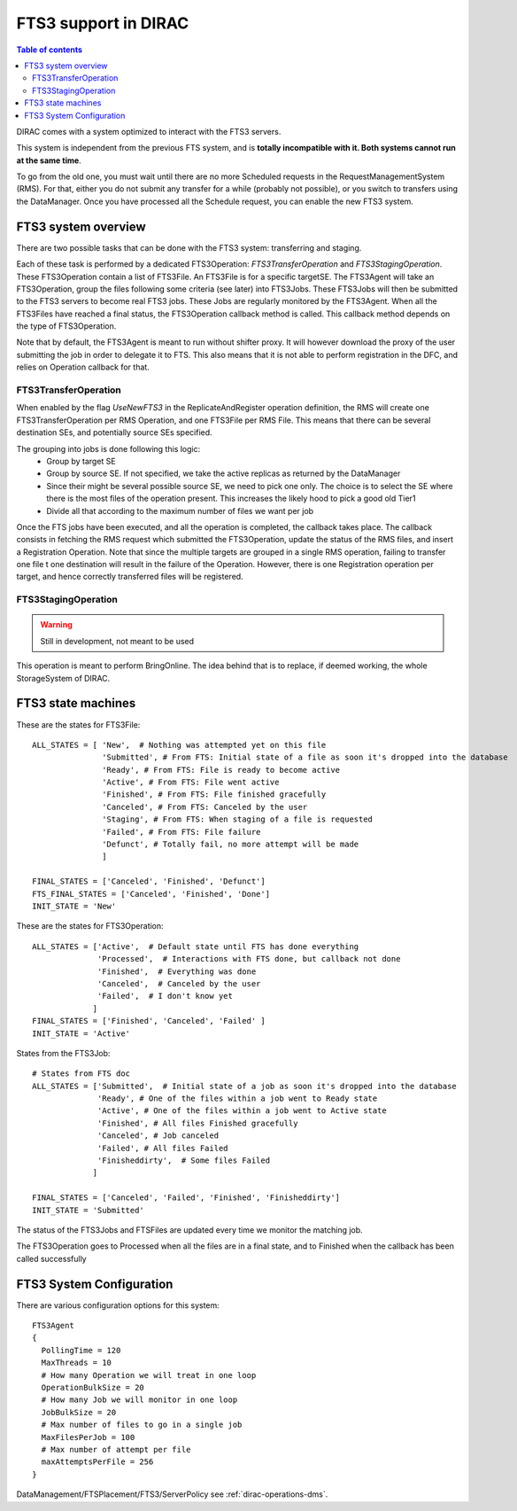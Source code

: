 ---------------------
FTS3 support in DIRAC
---------------------

.. versionadded:: v6r20

.. contents:: Table of contents
   :depth: 2

DIRAC comes with a system optimized to interact with the FTS3 servers.

This system is independent from the previous FTS system, and is **totally incompatible with it. Both systems cannot run at the same time**.

To go from the old one, you must wait until there are no more Scheduled requests in the RequestManagementSystem (RMS). For that, either you do not submit any transfer for a while (probably not possible), or you switch to transfers using the DataManager. Once you have processed all the Schedule request, you can enable the new FTS3 system.


FTS3 system overview
--------------------

There are two possible tasks that can be done with the FTS3 system: transferring and staging.

Each of these task is performed by a dedicated FTS3Operation: *FTS3TransferOperation* and *FTS3StagingOperation*.
These FTS3Operation contain a list of FTS3File. An FTS3File is for a specific targetSE. The FTS3Agent will take an FTS3Operation, group the files following some criteria (see later) into FTS3Jobs. These FTS3Jobs will then be submitted to the FTS3 servers to become real FTS3 jobs. These Jobs are regularly monitored by the FTS3Agent. When all the FTS3Files have reached a final status, the FTS3Operation callback method is called. This callback method depends on the type of FTS3Operation.

Note that by default, the FTS3Agent is meant to run without shifter proxy. It will however download the proxy of the user submitting the job in order to delegate it to FTS. This also means that it is not able to perform registration in the DFC, and relies on Operation callback for that.


FTS3TransferOperation
=====================

When enabled by the flag *UseNewFTS3* in the ReplicateAndRegister operation definition, the RMS will create one FTS3TransferOperation per RMS Operation, and one FTS3File per RMS File. This means that there can be several destination SEs, and potentially source SEs specified.

The grouping into jobs is done following this logic:
    * Group by target SE
    * Group by source SE. If not specified, we take the active replicas as returned by the DataManager
    * Since their might be several possible source SE, we need to pick one only. The choice is to select the SE where there is the most files of the operation present. This increases the likely hood to pick a good old Tier1
    * Divide all that according to the maximum number of files we want per job

Once the FTS jobs have been executed, and all the operation is completed, the callback takes place. The callback consists in fetching the RMS request which submitted the FTS3Operation, update the status of the RMS files, and insert a Registration Operation.
Note that since the multiple targets are grouped in a single RMS operation, failing to transfer one file t one destination will result in the failure of the Operation. However, there is one Registration operation per target, and hence correctly transferred files will be registered.

FTS3StagingOperation
====================

.. warning ::

   Still in development, not meant to be used

This operation is meant to perform BringOnline. The idea behind that is to replace, if deemed working, the whole StorageSystem of DIRAC.

FTS3 state machines
-------------------

These are the states for FTS3File::

  ALL_STATES = [ 'New',  # Nothing was attempted yet on this file
                 'Submitted', # From FTS: Initial state of a file as soon it's dropped into the database
                 'Ready', # From FTS: File is ready to become active
                 'Active', # From FTS: File went active
                 'Finished', # From FTS: File finished gracefully
                 'Canceled', # From FTS: Canceled by the user
                 'Staging', # From FTS: When staging of a file is requested
                 'Failed', # From FTS: File failure
                 'Defunct', # Totally fail, no more attempt will be made
                 ]

  FINAL_STATES = ['Canceled', 'Finished', 'Defunct']
  FTS_FINAL_STATES = ['Canceled', 'Finished', 'Done']
  INIT_STATE = 'New'

These are the states for FTS3Operation::

  ALL_STATES = ['Active',  # Default state until FTS has done everything
                'Processed',  # Interactions with FTS done, but callback not done
                'Finished',  # Everything was done
                'Canceled',  # Canceled by the user
                'Failed',  # I don't know yet
               ]
  FINAL_STATES = ['Finished', 'Canceled', 'Failed' ]
  INIT_STATE = 'Active'

States from the FTS3Job::

  # States from FTS doc
  ALL_STATES = ['Submitted',  # Initial state of a job as soon it's dropped into the database
                'Ready', # One of the files within a job went to Ready state
                'Active', # One of the files within a job went to Active state
                'Finished', # All files Finished gracefully
                'Canceled', # Job canceled
                'Failed', # All files Failed
                'Finisheddirty',  # Some files Failed
               ]

  FINAL_STATES = ['Canceled', 'Failed', 'Finished', 'Finisheddirty']
  INIT_STATE = 'Submitted'


The status of the FTS3Jobs and FTSFiles are updated every time we monitor the matching job.

The FTS3Operation goes to Processed when all the files are in a final state, and to Finished when the callback has been called successfully

FTS3 System Configuration
-------------------------

There are various configuration options for this system::


  FTS3Agent
  {
    PollingTime = 120
    MaxThreads = 10
    # How many Operation we will treat in one loop
    OperationBulkSize = 20
    # How many Job we will monitor in one loop
    JobBulkSize = 20
    # Max number of files to go in a single job
    MaxFilesPerJob = 100
    # Max number of attempt per file
    maxAttemptsPerFile = 256
  }

DataManagement/FTSPlacement/FTS3/ServerPolicy see :ref:`dirac-operations-dms`.
